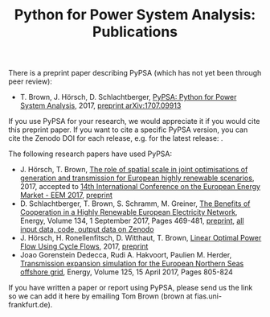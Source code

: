 #+TITLE: Python for Power System Analysis: Publications
#+OPTIONS: toc:nil        no default TOC

There is a preprint paper describing PyPSA (which has not yet been through peer review):

- T. Brown, J. H\ouml{}rsch, D. Schlachtberger, [[https://arxiv.org/abs/1707.09913][PyPSA: Python for Power System Analysis]], 2017, [[https://arxiv.org/abs/1707.09913][preprint arXiv:1707.09913]]

If you use PyPSA for your research, we would appreciate it if you
would cite this preprint paper.  If you want to cite a specific PyPSA
version, you can cite the Zenodo DOI for each release, e.g. for the
latest release:
[[https://doi.org/10.5281/zenodo.582307][https://zenodo.org/badge/DOI/10.5281/zenodo.582307.svg]].


The following research papers have used PyPSA:

- J. H\ouml{}rsch, T. Brown, [[https://arxiv.org/abs/1705.07617][The role of spatial scale in joint optimisations of generation and transmission for European highly renewable scenarios]], 2017, accepted to [[http://eem2017.com/][14th International Conference on the European Energy Market - EEM 2017]], [[https://arxiv.org/abs/1705.07617][preprint]]
- D. Schlachtberger, T. Brown, S. Schramm, M. Greiner, [[https://doi.org/10.1016/j.energy.2017.06.004][The Benefits of Cooperation in a Highly Renewable European Electricity Network]], Energy, Volume 134, 1 September 2017, Pages 469-481, [[https://arxiv.org/abs/1704.05492][preprint]], [[https://doi.org/10.5281/zenodo.804337][all input data, code, output data on Zenodo]]
- J. H\ouml{}rsch, H. Ronellenfitsch, D. Witthaut, T. Brown, [[https://arxiv.org/abs/1704.01881][Linear Optimal Power Flow Using Cycle Flows]], 2017, [[https://arxiv.org/abs/1704.01881][preprint]]
- Joao Gorenstein Dedecca, Rudi A. Hakvoort, Paulien M. Herder, [[https://doi.org/10.1016/j.energy.2017.02.111][Transmission expansion simulation for the European Northern Seas offshore grid]], Energy, Volume 125, 15 April 2017, Pages 805-824

If you have written a paper or report using PyPSA, please send us the
link so we can add it here by emailing Tom Brown (brown at
fias.uni-frankfurt.de).
